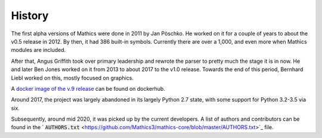 History
=======

The first alpha versions of \Mathics were done in 2011 by Jan Pöschko. He worked on it for a couple of years to about the v0.5 release in 2012. By then, it had 386 built-in symbols. Currently there are over a 1,000, and even more when \Mathics modules are included.

After that, Angus Griffith took over primary leadership and rewrote the parser to pretty much the stage it is in now. He and later Ben Jones worked on it from 2013 to about 2017 to the v1.0 release. Towards the end of this period, Bernhard Liebl worked on this, mostly focused on graphics.

A `docker image of the v.9 release <https://hub.docker.com/r/arkadi/mathics>`_ can be found on dockerhub.

Around 2017, the project was largely abandoned in its largely Python 2.7 state, with some support for Python 3.2-3.5 via six.

Subsequently, around mid 2020, it was picked up by the current developers. A list of authors and contributors can be found in the ` :code:`AUTHORS.txt`  <https://github.com/Mathics3/mathics-core/blob/master/AUTHORS.txt>`_ file.